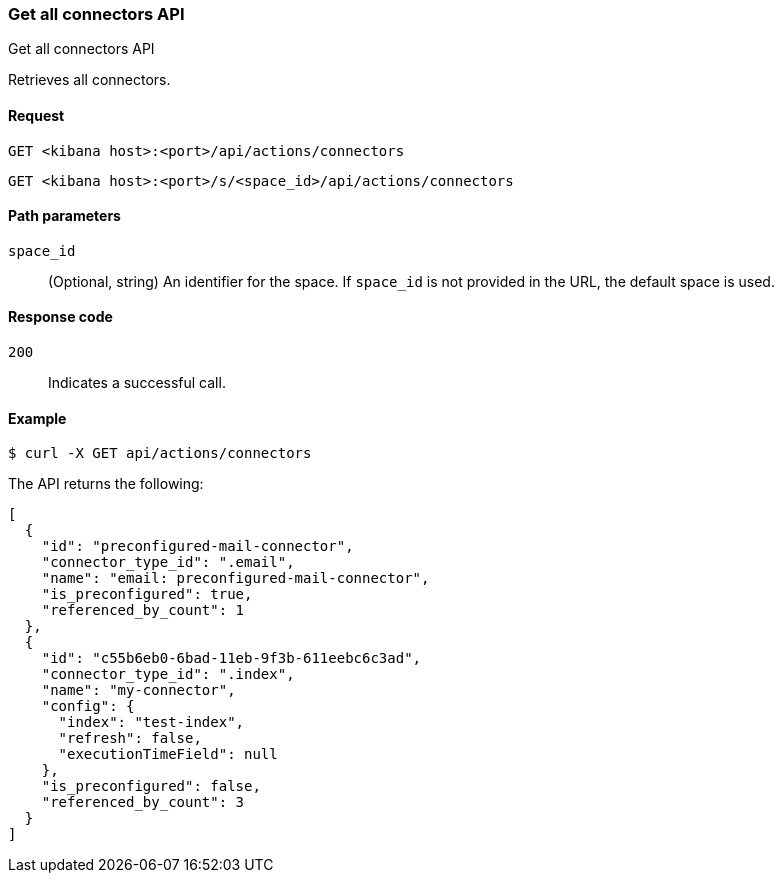 [[get-all-connectors-api]]
=== Get all connectors API
++++
<titleabbrev>Get all connectors API</titleabbrev>
++++

Retrieves all connectors.

[[get-all-connectors-api-request]]
==== Request

`GET <kibana host>:<port>/api/actions/connectors`

`GET <kibana host>:<port>/s/<space_id>/api/actions/connectors`

[[get-all-connectors-api-path-params]]
==== Path parameters

`space_id`::
  (Optional, string) An identifier for the space. If `space_id` is not provided in the URL, the default space is used.

[[get-all-connectors-api-codes]]
==== Response code

`200`::
    Indicates a successful call.

[[get-all-connectors-api-example]]
==== Example

[source,sh]
--------------------------------------------------
$ curl -X GET api/actions/connectors
--------------------------------------------------
// KIBANA

The API returns the following:

[source,sh]
--------------------------------------------------
[
  {
    "id": "preconfigured-mail-connector",
    "connector_type_id": ".email",
    "name": "email: preconfigured-mail-connector",
    "is_preconfigured": true,
    "referenced_by_count": 1
  },
  {
    "id": "c55b6eb0-6bad-11eb-9f3b-611eebc6c3ad",
    "connector_type_id": ".index",
    "name": "my-connector",
    "config": {
      "index": "test-index",
      "refresh": false,
      "executionTimeField": null
    },
    "is_preconfigured": false,
    "referenced_by_count": 3
  }
]
--------------------------------------------------
